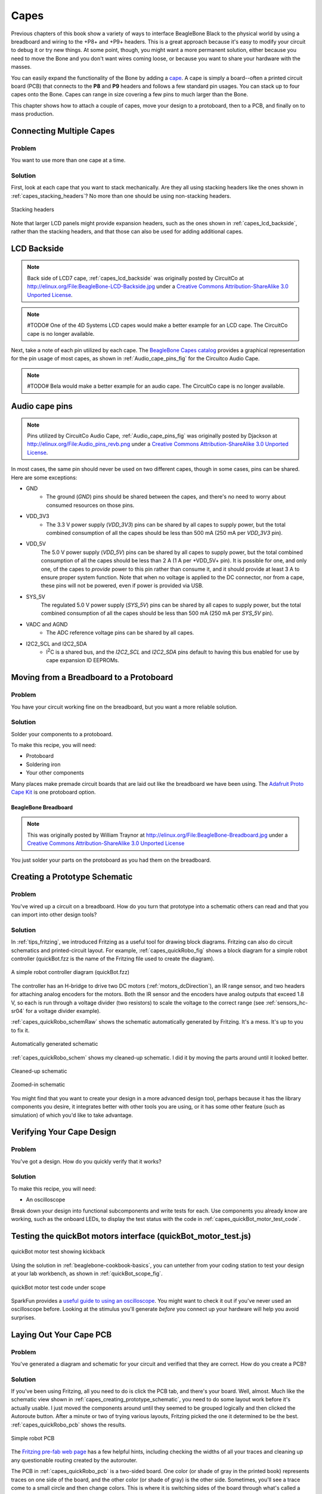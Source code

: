 .. _beaglebone-cookbook-capes:

Capes
#####

Previous chapters of this book show a variety of ways to interface BeagleBone Black 
to the physical world by using a breadboard and wiring to the +P8+ and +P9+ headers. 
This is a great approach because it's easy to modify your circuit to debug it or try 
new things. At some point, though, you might want a more permanent solution, either 
because you need to move the Bone and you don't want wires coming loose, or because 
you want to share your hardware with the masses. 

You can easily expand the functionality of the Bone by adding a  `cape <http://bit.ly/1wucweC>`_. 
A cape is simply a board--often a printed circuit board (PCB) that connects to the **P8** 
and **P9** headers and follows a few standard pin usages. You can stack up to four capes onto the 
Bone. Capes can range in size covering a few pins to much larger than the Bone.

.. todo:: Add cape examples of various sizes

This chapter shows how to attach a couple of capes, move your design to a protoboard, then to a PCB, 
and finally on to mass production.

.. todo:: Update display cape example

..
  LCD7 is no longer available. Example needs to be redone with a board that is available. Removing due to broken links
  .. _capes_7inLCD:

  Using a Seven-Inch LCD Cape
  ============================

  Problem
  --------

  You want to display the Bone's desktop on a portable LCD.

  Solution
  --------

  .. note:: #TODO# The 4D Systems LCD capes would make a better example. CircuitCo is out of business.

  A number of `LCD capes <http://bit.ly/1AjlXJ9>`_ are built for the Bone, ranging in size from three 
  to seven inches. This recipe attaches a seven-inch `BeagleBone LCD7 <http://bit.ly/1NK8Hra>`_ 
  from `CircuitCo <http://circuitco.com/>`_ (shown in :ref:`capes_7inLCD_fig`) to the Bone.

  .. _capes_7inLCD_fig:

  7" LCD
  ========

  .. note:: 
      Seven-inch LCD from CircuitCo, :ref:`capes_7inLCD_fig` was originally posted by CircuitCo 
      at http://elinux.org/File:BeagleBone-LCD7-Front.jpg under a 
      `Creative Commons Attribution-ShareAlike 3.0 Unported License <http://creativecommons.org/licenses/by-sa/3.0/>`_.

  .. figure:: figures/LCD.png
      :align: center
      :alt: 7 inch LCD

  To make this recipe, you will need:

  * Seven-inch LCD cape
  * A 5 V power supply

  Just attach the Bone to the back of the LCD, making sure pin 1 of *P9* lines up with 
  pin 1 of +P9+ on the LCD. Apply a 5 V power supply, and the desktop will appear on 
  your LCD, as shown in :ref:`capes_LCD7Desktop`. 

  .. _capes_LCD7Desktop:

  .. figure:: figures/LCD7Desktop.png
      :align: center
      :alt: 7 inch LCD desktop

      Seven-inch LCD desktop

  Attach a USB keyboard and mouse, and you have a portable Bone. 
  `Wireless keyboard and mouse combinations <https://www.adafruit.com/products/922>`_ 
  make a nice solution to avoid the need to add a USB hub.

  #TODO# miniDisplay Cape is no longer available. Example needs to be redone with a board that is available. Removing due to broken links

  .. _capes_miniDisplay:

  Using a 128 x 128-Pixel LCD Cape
  =================================

  Problem
  --------

  You want to use a small LCD to display things other than the desktop.

  Solution
  ---------

  The `MiniDisplay <http://bit.ly/1xd0r8p>`_ is a 128 x 128 full-color LCD cape that just fits on the 
  Bone, as shown in :ref:`capes_miniDisplay_fig`. 

  .. _capes_miniDisplay_fig:

  .. figure:: figures/MiniDisplay-A1.jpg
      :align: center
      :alt: miniDisplay LCD

      MiniDisplay 128 x 128-pixel LCD from CircuitCo

  To make this recipe, you will need:

  * MiniDisplay LCD cape

  Attach to the Bone and apply power. Then run the following commands:

  .. code-block:: bash

      # From http://elinux.org/CircuitCo:MiniDisplay_Cape
      # Datasheet:
      # https://www.crystalfontz.com/products/document/3277/ST7735_V2.1_20100505.pdf
      bone$ wget http://elinux.org/images/e/e4/Minidisplay-example.tar.gz
      bone$ tar zmxvf Minidisplay-example.tar.gz
      bone$ cd minidisplay-example
      bone$ make
      bone$ ./minidisplay-test
      Unable to initialize SPI: No such file or directory
      Aborted


  .. warning:: 
      You might get a compiler warning, but the code should run fine.

  The MiniDisplay uses the Serial Peripheral Interface (SPI) interface, and it's not initialized. 
  The `manufacturer's website <http://bit.ly/1xd0r8p>`_ suggests enabling SPI0 by using the following commands:

  .. code-block:: shell-session

      bone$ export SLOTS=/sys/devices/bone_capemgr.*/slots
      bone$ echo BB-SPIDEV0 > $SLOTS


  Hmmm, something isn't working here. Here's how to see what happened:

  .. callout::

    .. code-block:: shell-session
    
        bone$ dmesg | tail
        [  625.334497] bone_capemgr.9: part_number 'BB-SPIDEV0', version 'N/A'
        [  625.334673] bone_capemgr.9: slot #11: generic override
        [  625.334720] bone_capemgr.9: bone: Using override eeprom data at slot 11
        [  625.334769] bone_capemgr.9: slot #11: 'Override Board Name,00A0,Override \
                    Manuf,BB-SPIDEV0'
        [  625.335026] bone_capemgr.9: slot #11: \Requesting part number/version based \
                    'BB-SPIDEV0-00A0.dtbo
        [  625.335076] bone_capemgr.9: slot #11: Requesting firmware \
                    'BB-SPIDEV0-00A0.dtbo' \
                    for board-name 'Override Board Name', version '00A0'
        [  625.335144] bone_capemgr.9: slot #11: dtbo 'BB-SPIDEV0-00A0.dtbo' loaded; \
                    converting to live tree
        [  625.341842] bone_capemgr.9: slot #11: BB-SPIDEV0 conflict P9.21 \
                    (#10:bspwm_P9_21_b) # <1>
        [  625.351296] bone_capemgr.9: slot #11: Failed verification

    .. annotations::

        <1> Shows there is a conflict for pin `P9_21`: it's already configured for pulse width modulation (PWM).


  Here's how to see what's already configured:


  .. callout::

    .. code-block:: shell-session

        bone$ cat $SLOTS
        0: 54:PF--- 
        1: 55:PF--- 
        2: 56:PF--- 
        3: 57:PF--- 
        4: ff:P-O-L Bone-LT-eMMC-2G,00A0,Texas Instrument,BB-BONE-EMMC-2G
        5: ff:P-O-L Bone-Black-HDMI,00A0,Texas Instrument,BB-BONELT-HDMI
        7: ff:P-O-L Override Board Name,00A0,Override Manuf,bspm_P9_42_27
        8: ff:P-O-L Override Board Name,00A0,Override Manuf,bspm_P9_41_27
        9: ff:P-O-L Override Board Name,00A0,Override Manuf,am33xx_pwm
        10: ff:P-O-L Override Board Name,00A0,Override Manuf,bspwm_P9_21_b # <1>

    .. annotations::

        <1> You can see the eMMC, HDMI, and three PWMs are already using some of the pins. Slot 10 shows `P9_21` is in use by a PWM.

  You can unconfigure it by using the following commands:

  .. code-block:: bash

      bone$ echo -10 > $SLOTS
      bone$ cat $SLOTS
      0: 54:PF--- 
      1: 55:PF--- 
      2: 56:PF--- 
      3: 57:PF--- 
      4: ff:P-O-L Bone-LT-eMMC-2G,00A0,Texas Instrument,BB-BONE-EMMC-2G
      5: ff:P-O-L Bone-Black-HDMI,00A0,Texas Instrument,BB-BONELT-HDMI
      7: ff:P-O-L Override Board Name,00A0,Override Manuf,bspm_P9_42_27
      8: ff:P-O-L Override Board Name,00A0,Override Manuf,bspm_P9_41_27
      9: ff:P-O-L Override Board Name,00A0,Override Manuf,am33xx_pwm

  Now *P9_21* is free for the MiniDisplay to use.

  .. note:: 
      In future Bone images, all of the pins will already be allocated as part of the main device 
      tree using runtime pinmux helpers and configured at runtime using the `config-pin utility <http://bit.ly/1EXLeP2>`_. 
      This would eliminate the need for device tree overlays in most cases.

  Now, configure it for the MiniDisplay and run a test:

  .. code-block:: bash

      bone$ echo BB-SPIDEV0 > $SLOTS
      bone$ ./minidisplay-test


  You then see Boris, as shown in :ref:`capes_miniDisplayBoris`.

  .. _capes_miniDisplayBoris:

  Mini display Boris
  ==================

  .. note:: 
      MiniDisplay showing Boris, :ref:`capes_miniDisplayBoris` was originally posted by David Anders at http://elinux.org/File:Minidisplay-boris.jpg 
      under a `Creative Commons Attribution-ShareAlike 3.0 Unported License <http://creativecommons.org/licenses/by-sa/3.0/>`_.

  .. figure:: figures/miniDisplay_Boris.png
      :align: center
      :alt: miniDisplay LCD showing Boris

Connecting Multiple Capes
==========================

Problem
--------

You want to use more than one cape at a time.

Solution
---------

First, look at each cape that you want to stack mechanically. Are they all using stacking
headers like the ones shown in :ref:`capes_stacking_headers`? No more than one should be using non-stacking headers.

.. _capes_stacking_headers:

.. figure:: figures/stacking_headers.*
    :align: center
    :alt: 

    Stacking headers

Note that larger LCD panels might provide expansion headers, such as the ones
shown in :ref:`capes_lcd_backside`, rather than the stacking headers, and that those can also be used for adding
additional capes.

.. _capes_lcd_backside:

LCD Backside
=============

.. note:: 
    Back side of LCD7 cape, :ref:`capes_lcd_backside` was originally posted by CircuitCo at http://elinux.org/File:BeagleBone-LCD-Backside.jpg under 
    a `Creative Commons Attribution-ShareAlike 3.0 Unported License <http://creativecommons.org/licenses/by-sa/3.0/>`_.

.. note:: #TODO# One of the 4D Systems LCD capes would make a better example for an LCD cape. The CircuitCo cape is no longer available.

.. figure:: figures/LCD7back.png
    :align: center
    :alt: 

Next, take a note of each pin utilized by each cape. 
The `BeagleBone Capes catalog <https://beagleboard.org/capes>`_ 
provides a graphical representation for the pin usage of most capes, as shown in :ref:`Audio_cape_pins_fig` for the Circuitco Audio Cape.

.. note:: #TODO# Bela would make a better example for an audio cape. The CircuitCo cape is no longer available.

.. _Audio_cape_pins_fig:

Audio cape pins
===============

.. note:: 
    Pins utilized by CircuitCo Audio Cape, :ref:`Audio_cape_pins_fig` was originally posted by Djackson at http://elinux.org/File:Audio_pins_revb.png 
    under a `Creative Commons Attribution-ShareAlike 3.0 Unported License <http://creativecommons.org/licenses/by-sa/3.0/>`_.

.. figure:: figures/audioCape.png
    :align: center
    :alt: CircuitCo Audio Cape

In most cases, the same pin should never be used on two different capes, though in some cases, pins can be shared. Here are some exceptions:

- GND 
    - The ground (*GND*) pins should be shared between the capes, and there's no need to worry about consumed resources on those pins.
- VDD_3V3
    - The 3.3 V power supply (*VDD_3V3*) pins can be shared by all capes to supply power, but the total combined consumption of all the capes should be less than 500 mA (250 mA per *VDD_3V3* pin).
- VDD_5V
    The 5.0 V power supply (*VDD_5V*) pins can be shared by all capes to supply power, 
    but the total combined consumption of all the capes should be less than 2 A (1 A per +VDD_5V+ pin). 
    It is possible for one, and only one, of the capes to *provide* power to this pin rather than consume it, 
    and it should provide at least 3 A to ensure proper system function. 
    Note that when no voltage is applied to the DC connector, nor from a cape, 
    these pins will not be powered, even if power is provided via USB.
- SYS_5V
    The regulated 5.0 V power supply (*SYS_5V*) pins can be shared by all capes to supply power, 
    but the total combined consumption of all the capes should be less than 500 mA (250 mA per *SYS_5V* pin).
- VADC and AGND
    - The ADC reference voltage pins can be shared by all capes.
- I2C2_SCL and I2C2_SDA
    - |I2C| is a shared bus, and the *I2C2_SCL* and *I2C2_SDA* pins default to having this bus enabled for use by cape expansion ID EEPROMs.

.. |I2C| replace:: I\ :sup:`2`\ C

.. _capes_soldering:

Moving from a Breadboard to a Protoboard
=========================================

Problem
--------

You have your circuit working fine on the breadboard, but you want a more reliable solution.

Solution
---------

Solder your components to a protoboard. 

To make this recipe, you will need:

* Protoboard
* Soldering iron
* Your other components

Many places make premade circuit boards that are laid out like the breadboard we have been using. 
The `Adafruit Proto Cape Kit <https://www.adafruit.com/product/572>`_
is one protoboard option.

.. _capes_beaglebread_fig:

BeagleBone Breadboard
~~~~~~~~~~~~~~~~~~~~~

.. note:: 
    This was originally posted by William 
    Traynor at http://elinux.org/File:BeagleBone-Breadboard.jpg under a 
    `Creative Commons Attribution-ShareAlike 3.0 Unported License <http://creativecommons.org/licenses/by-sa/3.0/>`_

.. figure:: figures/breadboard.png
    :align: center
    :alt: BeagleBone Breadboard

You just solder your parts on the protoboard as you had them on the breadboard.

.. _capes_creating_prototype_schematic:

Creating a Prototype Schematic
==============================

Problem
--------

You've wired up a circuit on a breadboard. How do you turn that prototype into a schematic others can read and 
that you can import into other design tools?

Solution
---------

In :ref:`tips_fritzing`, we introduced Fritzing as a useful tool for drawing block diagrams. Fritzing can also 
do circuit schematics and printed-circuit layout. For example, :ref:`capes_quickRobo_fig` shows a block diagram 
for a simple robot controller (quickBot.fzz is the name of the Fritzing file used to create the diagram).

.. _capes_quickRobo_fig:

.. figure:: figures/quickBot_bb.png
    :align: center
    :alt: Simple robot diagram

    A simple robot controller diagram (quickBot.fzz)

The controller has an H-bridge to drive two DC motors (:ref:`motors_dcDirection`), an IR range sensor, 
and two headers for attaching analog encoders for the motors. Both the IR sensor and the encoders 
have analog outputs that exceed 1.8 V, so each is run through a voltage divider (two resistors) to 
scale the voltage to the correct range (see :ref:`sensors_hc-sr04` for a voltage divider example).

:ref:`capes_quickRobo_schemRaw` shows the schematic automatically generated by Fritzing. 
It's a mess. It's up to you to fix it.

.. _capes_quickRobo_schemRaw:

.. figure:: figures/quickBot_schemRaw.png
    :align: center
    :alt: Autogenerated schematic

    Automatically generated schematic

:ref:`capes_quickRobo_schem` shows my cleaned-up schematic. I did it by moving the parts around until it looked better.

.. _capes_quickRobo_schem:

.. figure:: figures/quickBot_schem.png
    :align: center
    :alt: Cleaned up schematic

    Cleaned-up schematic

.. _capes_quickRobo_schemZoom:

.. figure:: figures/quickBot_schemZoom.png
    :align: center
    :alt: Zoomed in schematic

    Zoomed-in schematic

You might find that you want to create your design in a more advanced design tool, 
perhaps because it has the library components you desire, it integrates better with other tools 
you are using, or it has some other feature (such as simulation) of which you'd like to take advantage.

.. _capes_verify:

Verifying Your Cape Design
===========================

Problem
--------

You've got a design. How do you quickly verify that it works?

Solution
---------

To make this recipe, you will need:

* An oscilloscope

Break down your design into functional subcomponents and write tests for each. 
Use components you already know are working, such as the onboard LEDs, to display 
the test status with the code in :ref:`capes_quickBot_motor_test_code`.

.. _capes_quickBot_motor_test_code:

Testing the quickBot motors interface (quickBot_motor_test.js)
==============================================================

.. callout::

    .. code-block:: javascript

        #!/usr/bin/env node
        var b = require('bonescript');
        var M1_SPEED    = 'P9_16'; // <1>
        var M1_FORWARD  = 'P8_15';
        var M1_BACKWARD = 'P8_13';
        var M2_SPEED    = 'P9_14';
        var M2_FORWARD  = 'P8_9';
        var M2_BACKWARD = 'P8_11';
        var freq = 50; // <2>
        var fast = 0.95;
        var slow = 0.7;
        var state = 0; // <3>

        b.pinMode(M1_FORWARD, b.OUTPUT); // <4>
        b.pinMode(M1_BACKWARD, b.OUTPUT);
        b.pinMode(M2_FORWARD, b.OUTPUT);
        b.pinMode(M2_BACKWARD, b.OUTPUT);
        b.analogWrite(M1_SPEED, 0, freq); // <5>
        b.analogWrite(M2_SPEED, 0, freq);

        updateMotors(); // <6>

        function updateMotors() {
            //console.log("Setting state = " + state); // <7>
            updateLEDs(state);
            switch(state) { // <3>
                case 0:
                default:
                    M1_set(0); // <8>
                    M2_set(0);
                    state = 1; // <3>
                    break;
                case 1:
                    M1_set(slow);
                    M2_set(slow);
                    state = 2;
                    break;
                case 2:
                    M1_set(slow);
                    M2_set(-slow);
                    state = 3;
                    break;
                case 3:
                    M1_set(-slow);
                    M2_set(slow);
                    state = 4;
                    break;
                case 4:
                    M1_set(fast);
                    M2_set(fast);
                    state = 0;
                    break;
            }
            setTimeout(updateMotors, 2000); // <3>
        }

        function updateLEDs(state) { // <7>
            switch(state) {
            case 0:
                b.digitalWrite("USR0", b.LOW);
                b.digitalWrite("USR1", b.LOW);
                b.digitalWrite("USR2", b.LOW);
                b.digitalWrite("USR3", b.LOW);
                break;
            case 1:
                b.digitalWrite("USR0", b.HIGH);
                b.digitalWrite("USR1", b.LOW);
                b.digitalWrite("USR2", b.LOW);
                b.digitalWrite("USR3", b.LOW);
                break;
            case 2:
                b.digitalWrite("USR0", b.LOW);
                b.digitalWrite("USR1", b.HIGH);
                b.digitalWrite("USR2", b.LOW);
                b.digitalWrite("USR3", b.LOW);
                break;
            case 3:
                b.digitalWrite("USR0", b.LOW);
                b.digitalWrite("USR1", b.LOW);
                b.digitalWrite("USR2", b.HIGH);
                b.digitalWrite("USR3", b.LOW);
                break;
            case 4:
                b.digitalWrite("USR0", b.LOW);
                b.digitalWrite("USR1", b.LOW);
                b.digitalWrite("USR2", b.LOW);
                b.digitalWrite("USR3", b.HIGH);
                break;
            }
        }

        function M1_set(speed) { // <8>
            speed = (speed > 1) ? 1 : speed; // <9>
            speed = (speed < -1) ? -1 : speed;
            b.digitalWrite(M1_FORWARD, b.LOW);
            b.digitalWrite(M1_BACKWARD, b.LOW);
            if(speed > 0) {
                b.digitalWrite(M1_FORWARD, b.HIGH);
            } else if(speed < 0) {
                b.digitalWrite(M1_BACKWARD, b.HIGH);
            }
            b.analogWrite(M1_SPEED, Math.abs(speed), freq); // <10>
        }

        function M2_set(speed) {
            speed = (speed > 1) ? 1 : speed;
            speed = (speed < -1) ? -1 : speed;
            b.digitalWrite(M2_FORWARD, b.LOW);
            b.digitalWrite(M2_BACKWARD, b.LOW);
            if(speed > 0) {
                b.digitalWrite(M2_FORWARD, b.HIGH);
            } else if(speed < 0) {
                b.digitalWrite(M2_BACKWARD, b.HIGH);
            }
            b.analogWrite(M2_SPEED, Math.abs(speed), freq);


   .. annotations::

      <1> Define each pin as a variable. This makes it easy to change to another pin if you decide that is necessary.

      <2> Make other simple parameters variables. Again, this makes it easy to update them. When creating this test, I found that the PWM frequency to drive the motors needed to be relatively low to get over the kickback shown in :ref:`quickBot_motor_kickback`. I also found that I needed to get up to about 70 percent duty cycle for my circuit to reliably start the motors turning.

      <3> Use a simple variable such as `state` to keep track of the test phase. This is used in a `switch` statement to jump to the code to configure for that test phase and updated after configuring for the current phase in order to select the next phase. Note that the next phase isn't entered until after a two-second delay, as specified in the call to `setTimeout()`.

      <4> Perform the initial setup of all the pins.

      <5> The first time a PWM pin is used, it is configured with the update frequency. It is important to set this just once to the right frequency, because other PWM channels might use the same PWM controller, and attempts to reset the PWM frequency might fail. The `pinMode()` function doesn't have an argument for providing the update frequency, so use the `analogWrite()` function, instead. You can review using the PWM in :ref:`motors_servo`.

      <6> `updateMotors()` is the test function for the motors and is defined after all the setup and initialization code. The code calls this function every two seconds using the `setTimeout()` JavaScript function. The first call is used to prime the loop.

      <7> The call to `console.log()` was initially here to observe the state transitions in the debug console, but it was replaced with the `updateLEDs()` call. Using the `USER` LEDs makes it possible to note the state transitions without having visibility of the debug console. `updateLEDs()` is defined later.

      <8> The `M1_set()` and `M2_set()` functions are defined near the bottom and do the work of configuring the motor drivers into a particular state. They take a single argument of `speed`, as defined between `-1` (maximum reverse), `0` (stop), and `1` (maximum forward).

      <9> Perform simple bounds checking to ensure that speed values are between `-1` and `1`.

      <10> The `analogWrite()` call uses the absolute value of `speed`, making any negative numbers a positive magnitude.

.. _quickBot_motor_kickback:

.. figure:: figures/quickBot_motor_kickback.*
    :align: center
    :alt: quickBot kicking back

    quickBot motor test showing kickback

Using the solution in :ref:`beaglebone-cookbook-basics`, you can untether from your coding station to test your 
design at your lab workbench, as shown in :ref:`quickBot_scope_fig`.

.. _quickBot_scope_fig:

.. figure:: figures/quickBot_motor_test_scope.*
    :align: center
    :alt: quickBot under scope

    quickBot motor test code under scope

SparkFun provides a `useful guide to using an oscilloscope <http://bit.ly/18AzuoR>`_. 
You might want to check it out if you've never used an oscilloscope before.
Looking at the stimulus you'll generate *before* you connect up your hardware will help you avoid surprises.

.. _capes_layout:

Laying Out Your Cape PCB
=========================

Problem
--------

You've generated a diagram and schematic for your circuit and verified that they are correct. How do you create a PCB?

Solution
---------

If you've been using Fritzing, all you need to do is click the PCB tab, and there's your board. Well, almost. 
Much like the schematic view shown in :ref:`capes_creating_prototype_schematic`, you need to do some layout work 
before it's actually usable. I just moved the components around until they seemed to be grouped logically and 
then clicked the Autoroute button.  After a minute or two of trying various layouts, Fritzing picked the one it 
determined to be the best. :ref:`capes_quickRobo_pcb` shows the results.

.. _capes_quickRobo_pcb:

.. figure:: figures/quickBot_pcb.png
    :align: center
    :alt: Simple robot PCB

    Simple robot PCB

The `Fritzing pre-fab web page <http://bit.ly/1HCxokQ>`_ has a few helpful hints, including checking the widths 
of all your traces and cleaning up any questionable routing created by the autorouter.

The PCB in :ref:`capes_quickRobo_pcb` is a two-sided board. One color (or shade of gray in the printed book) 
represents traces on one side of the board, and the other color (or shade of gray) is the other side. Sometimes, 
you'll see a trace come to a small circle and then change colors. This is where it is switching sides of the board 
through what's called a *via*. One of the goals of PCB design is to minimize the number of vias.

:ref:`capes_quickRobo_pcb` wasn't my first try or my last. My approach was to see what was needed to hook where and 
move the components around to make it easier for the autorouter to carry out its job.

.. note:: 
    There are entire books and websites dedicated to creating PCB layouts. Look around and see 
    what you can find. `SparkFun's guide to making PCBs <http://bit.ly/1wXTLki>`_ is particularly useful.

Customizing the Board Outline
=============================

One challenge that slipped my first pass review was the board outline. The part we installed in 
:ref:`tips_fritzing` is meant to represent BeagleBone Black, not a cape, so the outline doesn't have 
the notch cut out of it for the Ethernet connector. 

The `Fritzing custom PCB outline page <https://fritzing.org/pcb-custom-shape/>`_ describes how to create and use a custom 
board outline. Although it is possible to use a drawing tool like `Inkscape <https://inkscape.org/en/>`_, 
I chose to use `the SVG path command <https://www.w3schools.com/graphics/svg_path.asp>`_ directly to create :ref:`capes_boardoutline_code`.

.. callout::

    .. code-block:: xml
       :caption: Outline SVG for BeagleBone cape (beaglebone_cape_boardoutline.svg)
       :name: capes_boardoutline_code
       :linenos:
    
       <?xml version='1.0' encoding='UTF-8' standalone='no'?>
       <svg xmlns="http://www.w3.org/2000/svg" version="1.1"
        width="306"  height="193.5"> <!-- <1> -->
        <g id="board"> <!-- <2> -->
         <path fill="#338040" id="boardoutline" d="M 22.5,0 l 0,56 L 72,56
          q 5,0 5,5 l 0,53.5 q 0,5 -5,5 L 0,119.5 L 0,171 Q 0,193.5 22.5,193.5 
          l 238.5,0 c 24.85281,0 45,-20.14719 45,-45 L 306,45 
          C 306,20.14719 285.85281,0 261,0 z"/> <!-- <3> -->
        </g>
       </svg>

    .. annotations::

       <1> This is a standard SVG header. The width and height are set based on the BeagleBone outline provided in the Adafruit library.

       <2> Fritzing requires the element to be within a layer called `board`

       <3> Fritzing requires the color to be `#338040` and the layer to be called `boardoutline`. The units end up being 1/90 of an inch. That is, take the numbers in the SVG code and divide by 90 to get the numbers from the System Reference Manual.

The measurements are taken from the :ref:`beagleboneblack-mechanical` section of the :ref:`BeagleBone Black System Reference Manual <beagleboneblack-home>`, as shown in :ref:`capes_dimensions_fig`.

.. _capes_dimensions_fig:

.. figure:: figures/srm_cape_dimensions.png
    :align: center
    :alt: Cape dimensions in SRM

    Cape dimensions

You can observe the rendered output of :ref:`capes_boardoutline_code` quickly by opening the 
file in a web browser, as shown in :ref:`capes_boardoutline_fig`.

.. _capes_boardoutline_fig:

.. figure:: figures/beaglebone_cape_boardoutline.png
    :align: center
    :alt: Board outline in Chrome

    Rendered cape outline in Chrome

.. _tips_fritzing:

Fritzing tips
==============

After you have the SVG outline, you'll need to select the PCB in Fritzing and select a custom shape in the 
Inspector box. Begin with the original background, as shown in :ref:`capes_fritzing1`.

.. _capes_fritzing1:

.. figure:: figures/fritzing1.png
    :align: center
    :alt: PCB orginal baord

    PCB with original board, without notch for Ethernet connector

Hide all but the Board Layer (:ref:`capes_fritzing2`).

.. _capes_fritzing2:

.. figure:: figures/fritzing2.png
    :align: center
    :alt: PCB orginal baord hidden

    PCB with all but the Board Layer hidden

Select the PCB1 object and  then, in the Inspector pane, 
scroll down to the "load image file" button (:ref:`capes_fritzing3`).

.. _capes_fritzing3:

.. figure:: figures/fritzing3.png
    :align: center
    :alt: PCB load image file

    Clicking :load image file: with PCB1 selected

Navigate to the *beaglebone_cape_boardoutline.svg* file created in 
:ref:`capes_boardoutline_code`, as shown in :ref:`capes_fritzing4`.

.. _capes_fritzing4:

.. figure:: figures/fritzing4.png
    :align: center
    :alt: PCB selecting svg file

    Selecting the .svg file

Turn on the other layers and line up the Board Layer with the rest of the 
PCB, as shown in :ref:`capes_fritzing_inspector_fig`.

.. _capes_fritzing_inspector_fig:

.. figure:: figures/Fritzing_Inspector.png
    :align: center
    :alt: PCB Inspector

    PCB Inspector

Now, you can save your file and send it off to be made, as described in :ref:`capes_prototype`.

PCB Design Alternatives
=======================

There are other free PCB design programs. Here are a few.

EAGLE
-----

`Eagle PCB <https://en.wikipedia.org/wiki/EAGLE_(program)>`_ and `DesignSpark PCB <https://en.wikipedia.org/wiki/DesignSpark_PCB>`_ are two popular 
design programs. Many capes (and other PCBs) are designed with Eagle PCB, and the files are available. 
For example, the MiniDisplay cape has the schematic shown in :ref:`capes_miniDisplay_schem` 
and PCB shown in :ref:`capes_miniDisplay_pcb`.

.. _capes_miniDisplay_schem:

.. figure:: figures/miniDisplay_Cape_schem.png
    :align: center
    :alt: Schematic for miniDisplay

    Schematic for the MiniDisplay cape

.. _capes_miniDisplay_pcb:

.. figure:: figures/miniDisplay_Cape_pcb.png
    :align: center
    :alt: PCB for miniDisplay

    PCB for MiniDisplay cape

.. note::
   #TODO#: The MiniDisplay cape is not currently available, so this example should be updated.

A good starting point is to take the PCB layout for the MiniDisplay and edit it for your project. 
The connectors for **P8** and **P9** are already in place and ready to go.

Eagle PCB is a powerful system with many good tutorials online. The free version runs on 
Windows, Mac, and Linux, but it has three `limitations <https://en.wikipedia.org/wiki/EAGLE_(program)#License_model>`_:

* The usable board area is limited to 100 x 80 mm (4 x 3.2 inches).
* You can use only two signal layers (Top and Bottom).
* The schematic editor can create only one sheet.

You can install Eagle PCB on your Linux host by using the following command:

.. code-block:: bash

    host$ sudo apt install eagle
    Reading package lists... Done
    Building dependency tree       
    Reading state information... Done
    ...
    Setting up eagle (6.5.0-1) ...
    Processing triggers for libc-bin (2.19-0ubuntu6.4) ...
    host$ eagle


You'll see the startup screen shown in :ref:`capes_Eagle_License`.

.. _capes_Eagle_License:

.. figure:: figures/EagleLicense.png
    :align: center
    :alt: Eagle License

    Eagle PCB startup screen

Click "Run as Freeware." When my Eagle started, it said it needed to be updated. To update on Linux, 
follow the link provided by Eagle and download *eagle-lin-7.2.0.run* (or whatever version is current.). 
Then run the following commands:

.. code-block:: bash

    host$ chmod +x eagle-lin-7.2.0.run
    host$ ./eagle-lin-7.2.0.run

A series of screens will appear. Click Next. When you see a screen that looks like :ref:`capes_eagle3`, note the Destination Directory.

.. _capes_eagle3:

.. figure:: figures/eagle3.png
    :align: center
    :alt: Eagle install destination directory

    The Eagle installation destination directory

Continue clicking Next until it's installed. Then run the following commands 
(where *~/eagle-7.2.0* is the path you noted in :ref:`capes_eagle3`):

.. code-block:: bash

    host$ cd /usr/bin
    host$ sudo rm eagle
    host$ sudo ln -s ~/eagle-7.2.0/bin/eagle .
    host$ cd
    host$ eagle


The *ls* command links *eagle* in */usr/bin*, so you can run +eagle+ from any directory. 
After *eagle* starts, you'll see the start screen shown in :ref:`capes_eagle7`.

.. _capes_eagle7:

.. figure:: figures/eagle7.png
    :align: center
    :alt: Eagle start screen

    The Eagle start screen

Ensure that the correct version number appears.

If you are moving a design from Fritzing to Eagle, see :ref:`capes_schematic_migration` 
for tips on converting from one to the other.

DesignSpark PCB
---------------

The free `DesignSpark <http://bit.ly/19cbwS0>`_ doesn't have the same limitations as Eagle PCB, 
but it runs only on Windows. Also, it doesn't seem to have the following of Eagle at this time.

.. _capes_upverter:

Upverter
--------

In addition to free solutions you run on your desktop, you can also work with a browser-based 
tool called `Upverter <https://upverter.com/>`_. With Upverter, you can collaborate easily, editing 
your designs from anywhere on the Internet. It also provides many conversion options and a PCB fabrication service.

.. note:: 
    Don't confuse Upverter with Upconverter (:ref:`capes_schematic_migration`). 
    Though their names differ by only three letters, they differ greatly in what they do.

.. _capes_kicad:

Kicad
-----

Unlike the previously mentioned free (no-cost) solutions, `Kicad <https://www.kicad.org/>`_
is open source and provides some features beyond those of Fritzing. Notably, `CircuitHub site <http://circuithub.com/>`_ 
(discussed in :ref:`capes_production`) provides support for uploading Kicad designs.

.. _capes_schematic_migration:

Migrating a Fritzing Schematic to Another Tool
===============================================

Problem
--------

You created your schematic in Fritzing, but it doesn't integrate with everything you need. 
How can you move the schematic to another tool?

.. todo
    Is this up to date?

Solution
---------

Use the `Upverter schematic-file-converter <https://github.com/ljmljz/schematic-file-converter>`_ Python script. 
For example, suppose that you want 
to convert the Fritzing file for the diagram shown in :ref:`capes_quickRobo_fig`. 
First, install Upverter.

I found it necessary to install +libfreetype6+ and +freetype-py+ onto my system, but you might not need this first step:

.. code-block:: bash

    host$ sudo apt install libfreetype6
    Reading package lists... Done
    Building dependency tree       
    Reading state information... Done
    libfreetype6 is already the newest version.
    0 upgraded, 0 newly installed, 0 to remove and 154 not upgraded.
    host$ sudo pip install freetype-py
    Downloading/unpacking freetype-py
    Running setup.py egg_info for package freetype-py

    Installing collected packages: freetype-py
    Running setup.py install for freetype-py

    Successfully installed freetype-py
    Cleaning up...


.. note:: 
    All these commands are being run on the Linux-based host computer, as shown by the **host$** prompt. 
    Log in as a normal user, not +root+.

Now, install the ``schematic-file-converter`` tool:

.. code-block:: bash

    host$ git clone git@github.com:upverter/schematic-file-converter.git
    Cloning into 'schematic-file-converter'...
    remote: Counting objects: 22251, done.
    remote: Total 22251 (delta 0), reused 0 (delta 0)
    Receiving objects: 100% (22251/22251), 39.45 MiB | 7.28 MiB/s, done.
    Resolving deltas: 100% (14761/14761), done.
    Checking connectivity... done.
    Checking out files: 100% (16880/16880), done.
    host$ cd schematic-file-converter
    host$ sudo python setup.py install
    .
    .
    .
    Extracting python_upconvert-0.8.9-py2.7.egg to \
        /usr/local/lib/python2.7/dist-packages
    Adding python-upconvert 0.8.9 to easy-install.pth file

    Installed /usr/local/lib/python2.7/dist-packages/python_upconvert-0.8.9-py2.7.egg
    Processing dependencies for python-upconvert==0.8.9
    Finished processing dependencies for python-upconvert==0.8.9
    host$ cd ..
    host$ python -m upconvert.upconverter -h
    usage: upconverter.py [-h] [-i INPUT] [-f TYPE] [-o OUTPUT] [-t TYPE]
                        [-s SYMDIRS [SYMDIRS ...]] [--unsupported]
                        [--raise-errors] [--profile] [-v] [--formats]

    optional arguments:
    -h, --help            show this help message and exit
    -i INPUT, --input INPUT
                            read INPUT file in
    -f TYPE, --from TYPE  read input file as TYPE
    -o OUTPUT, --output OUTPUT
                            write OUTPUT file out
    -t TYPE, --to TYPE    write output file as TYPE
    -s SYMDIRS [SYMDIRS ...], --sym-dirs SYMDIRS [SYMDIRS ...]
                            specify SYMDIRS to search for .sym files (for gEDA
                            only)
    --unsupported         run with an unsupported python version
    --raise-errors        show tracebacks for parsing and writing errors
    --profile             collect profiling information
    -v, --version         print version information and quit
    --formats             print supported formats and quit

At the time of this writing, Upverter supports the following file types:

.. table::

    +----------------+-------------------------+
    | File type      | Support                 |
    +----------------+-------------------------+
    | openjson       | i/o                     |
    +----------------+-------------------------+
    | kicad          | i/o                     |
    +----------------+-------------------------+
    | geda           | i/o                     |
    +----------------+-------------------------+
    | eagle          | i/o                     |
    +----------------+-------------------------+
    | eaglexml       | i/o                     |
    +----------------+-------------------------+
    | fritzing       | in only schematic only  |
    +----------------+-------------------------+
    | gerber         | i/o                     |
    +----------------+-------------------------+
    | specctra       | i/o                     |
    +----------------+-------------------------+
    | image          | out only                |
    +----------------+-------------------------+
    | ncdrill        | out only                |
    +----------------+-------------------------+
    | bom (csv)      | out only                |
    +----------------+-------------------------+
    | netlist (csv)  | out only                |
    +----------------+-------------------------+

After Upverter is installed, run the file (``quickBot.fzz``) that generated :ref:`capes_quickRobo_fig` through Upverter:

.. code-block:: bash

    host$ python -m upconvert.upconverter -i quickBot.fzz \
    -f fritzing -o quickBot-eaglexml.sch -t eaglexml --unsupported 
    WARNING: RUNNING UNSUPPORTED VERSION OF PYTHON (2.7 > 2.6)
    DEBUG:main:parsing quickBot.fzz in format fritzing
    host$ ls -l
    total 188
    -rw-rw-r-- 1 ubuntu  63914 Nov 25 19:47 quickBot-eaglexml.sch
    -rw-r--r-- 1 ubuntu 122193 Nov 25 19:43 quickBot.fzz
    drwxrwxr-x 9 ubuntu   4096 Nov 25 19:42 schematic-file-converter


:ref:`caps_eagle` shows the output of the conversion.

.. _caps_eagle:

.. figure:: figures/quickBot_eaglexml.png
    :align: center
    :alt: Converter Output

    Output of Upverter conversion

No one said it would be pretty!

I found that Eagle was more generous at reading in the **eaglexml** format than the **eagle** format. 
This also made it easier to hand-edit any translation issues.

.. _capes_prototype:

Producing a Prototype
======================

Problem
--------

You have your PCB all designed. How do you get it made?

Solution
---------

To make this recipe, you will need:

* A completed design
* Soldering iron
* Oscilloscope
* Multimeter
* Your other components

Upload your design to `OSH Park <http://oshpark.com>`_ and order a few boards. :ref:`capes_oshpark_share` shows a resulting 
`shared project page for the quickBot cape <http://bit.ly/1MtlzAp>`_ created in :ref:`capes_layout`. We'll proceed to 
break down how this design was uploaded and shared to enable ordering fabricated PCBs.

.. _capes_oshpark_share:

.. figure:: figures/quickBot_oshpark_share.png
    :align: center
    :alt: 

    The OSH Park QuickBot Cape shared project page

Within Fritzing, click the menu next to "Export for PCB" and choose "Extended Gerber," as shown in :ref:`capes_fritzing_export_fig`. 
You'll need to choose a directory in which to save them and then compress them all into a `Zip file <http://bit.ly/1Br5lEh>`_. 
The `WikiHow article on creating Zip files <http://bit.ly/1B4GqRU>`_ might be helpful if you aren't very experienced at making these.

.. _capes_fritzing_export_fig:

.. figure:: figures/quickBot_fritzing_export.png
    :align: center
    :alt: Choosing "Extended Gerber" in Fritzing

    Choosing "Extended Gerber" in Fritzing

Things on the `OSH Park website <http://oshpark.com>`_ are reasonably self-explanatory. You'll need to create an account and 
upload the Zip file containing the `Gerber files <https://en.wikipedia.org/wiki/Gerber_format>`_ you created. If you are a cautious person, 
you might choose to examine the Gerber files with a Gerber file viewer first. The `Fritzing fabrication FAQ <https://aisler.net/partners/fritzing>`_ 
offers several suggestions, including `gerbv <http://gerbv.geda-project.org/>`_ for Windows and Linux users.

When your upload is complete, you'll be given a quote, shown images for review, and presented with options for accepting 
and ordering. After you have accepted the design, your `list of accepted designs <https://oshpark.com/project_history>`_ 
will also include the option of enabling sharing of your designs so that others can order a PCB, as well. If you are 
looking to make some money on your design, you'll want to go another route, like the one described in :ref:`capes_production`. 
:ref:`capes_quickbot_pcb` shows the resulting PCB that arrives in the mail.

.. _capes_quickbot_pcb:

.. figure:: figures/quickBot_pcb.*
    :align: center
    :alt: QuickBot PCB

    QuickBot PCB

Now is a good time to ensure that you have all of your components and a soldering station set up as in :ref:`capes_soldering`, as well as an oscilloscope, as used in :ref:`capes_verify`.

When you get your board, it is often informative to "buzz out" a few connections by using a multimeter. 
If you've never used a multimeter before, the `SparkFun <https://learn.sparkfun.com/tutorials/how-to-use-a-multimeter/all>`_ 
or `Adafruit <http://bit.ly/1Br5Xtv>`_ tutorials might be helpful. 
Set your meter to continuity testing mode and probe between points where the headers are and where they should be connecting to your components. This would be more difficult and less accurate after you solder down your components, so it is a good idea to keep a bare board around just for this purpose.

You'll also want to examine your board mechanically before soldering parts down. You don't want to waste components on a PCB that might need to be altered or replaced.

When you begin assembling your board, it is advisable to assemble it in functional subsections, if possible, to help narrow down any potential issues. :ref:`capes_motors_soldered` shows the motor portion wired up and running the test in :ref:`capes_quickBot_motor_test_code`.

.. _capes_motors_soldered:

.. figure:: figures/quickBot_motors.*
    :align: center
    :alt: QuickBot motors under test

    QuickBot motors under test

Continue assembling and testing your board until you are happy. If you find issues, you might 
choose to cut traces and use point-to-point wiring to resolve your issues before placing an 
order for a new PCB. Better right the second time than the third!

Creating Contents for Your Cape Configuration EEPROM
=====================================================

Problem
--------

Your cape is ready to go, and you want it 
to automatically initialize when the Bone boots up.

Solution
---------

Complete capes have an |I2C| EEPROM on board that contains configuration information that is read at boot time. 
`Adventures in BeagleBone Cape EEPROMs <https://web.archive.org/web/20190108195421/http://azkeller.com:80/blog/?p=62>`_ gives a helpful description of two methods for 
programming the EEPROM.  `How to Roll your own BeagleBone Capes <https://web.archive.org/web/20200222204651/http://papermint-designs.com/community/taxonomy/term/68>`_ is a good four-part 
series on creating a cape, including how to wire and program the EEPROM.

.. note::

   The current effort to document how to enable software for a cape is ongoing at :ref:`capes`.

.. todo
    This needs updating.

.. _capes_production:

Putting Your Cape Design into Production
=========================================

Problem
--------

You want to share your cape with others. 
How do you scale up?

Solution
---------

`CircuitHub <https://circuithub.com/>`_ offers a great tool to get a quick quote on assembled PCBs. 
To make things simple, I downloaded the `CircuitCo MiniDisplay Cape Eagle design materials <https://elinux.org/MiniDisplay_Cape>`_
and uploaded them to CircuitHub.

After the design is uploaded, you'll need to review the parts to verify that CircuitHub has or 
can order the right ones. Find the parts in the catalog by changing the text in the search box 
and clicking the magnifying glass. When you've found a suitable match, select it to confirm 
its use in your design, as shown in :ref:`capes_circuithub_parts`.

.. _capes_circuithub_parts:

.. figure:: figures/circuithub_part_matching.png
    :align: center
    :alt: 

    CircuitHub part matching

When you've selected all of your parts, a quote tool appears at the bottom of the page, as shown in :ref:`capes_circuithub_quote`.

.. _capes_circuithub_quote:

.. figure:: figures/circuithub_quote.png
    :align: center
    :alt: 

    CircuitHub quote generation

Checking out the pricing on the MiniDisplay Cape (without including the LCD itself) in :ref:`capes_circuithub_pricing_table`, 
you can get a quick idea of how increased volume can dramatically impact the per-unit costs.

.. _capes_circuithub_pricing_table:

.. table:: CircuitHub price examples (all prices USD)

    +-----------+----------+---------+------------+------------+-------------+
    | Quantity  | 1        | 10      | 100        | 1000       | 10,000      |
    +-----------+----------+---------+------------+------------+-------------+
    | PCB       | $208.68  | $21.75  | $3.30      | $0.98      | $0.90       |
    +-----------+----------+---------+------------+------------+-------------+
    | Parts     | $11.56   | $2.55   | $1.54      | $1.01      | $0.92       |
    +-----------+----------+---------+------------+------------+-------------+
    | Assembly  | $249.84  | $30.69  | $7.40      | $2.79      | $2.32       |
    +-----------+----------+---------+------------+------------+-------------+
    | Per unit  | $470.09  | $54.99  | $12.25     | $4.79      | $4.16       |
    +-----------+----------+---------+------------+------------+-------------+
    | Total     | $470.09  | $550.00 | $1,225.25  | $4,796.00  | $41,665.79  |
    +-----------+----------+---------+------------+------------+-------------+

Checking the `Crystalfontz web page for the LCD <http://bit.ly/1GF6xqE>`_, 
you can find the prices for the LCDs as well, as shown in :ref:`capes_lcd_pricing_table`.

.. _capes_lcd_pricing_table:

.. table:: LCD pricing (USD)

    +-----------+---------+--------+----------+------------+-------------+
    | Quantity  | 1       | 10     | 100      | 1000       | 10,000      |
    +-----------+---------+--------+----------+------------+-------------+
    | Per unit  | $12.12  | $7.30  | $3.86    | $2.84      | $2.84       |
    +-----------+---------+--------+----------+------------+-------------+
    | Total     | $12.12  | $73.00 | $386.00  | $2,840.00  | $28,400.00  |
    +-----------+---------+--------+----------+------------+-------------+

To enable more cape developers to launch their designs to the market, CircuitHub has 
launched a `group buy campaign site <https://hackaday.com/2014/11/13/circuithub-launches-group-buy-crowdsourcing-campaigns/>`_. You, as a cape developer, 
can choose how much markup you need to be paid for your work and launch the campaign to the public. 
Money is only collected if and when the desired target quantity is reached, so there's no risk that 
the boards will cost too much to be affordable. This is a great way to cost-effectively launch your boards to market!

There's no real substitute for getting to know your contract manufacturer, its capabilities, 
communication style, strengths, and weaknesses. Look around your town to see if anyone is 
doing this type of work and see if they'll give you a tour.

.. note::

   Don't confuse CircuitHub and CircuitCo. CircuitCo is closed.
